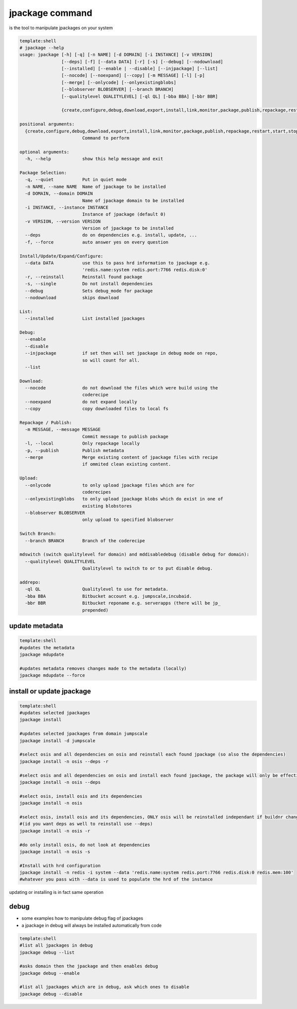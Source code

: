 

jpackage command
****************


is the tool to manipulate jpackages on your system




.. code-block:: python

  template:shell
  # jpackage --help
  usage: jpackage [-h] [-q] [-n NAME] [-d DOMAIN] [-i INSTANCE] [-v VERSION]
                  [--deps] [-f] [--data DATA] [-r] [-s] [--debug] [--nodownload]
                  [--installed] [--enable | --disable] [--injpackage] [--list]
                  [--nocode] [--noexpand] [--copy] [-m MESSAGE] [-l] [-p]
                  [--merge] [--onlycode] [--onlyexistingblobs]
                  [--blobserver BLOBSERVER] [--branch BRANCH]
                  [--qualitylevel QUALITYLEVEL] [-ql QL] [-bba BBA] [-bbr BBR]
                  
                  {create,configure,debug,download,export,install,link,monitor,package,publish,repackage,restart,start,stop,mdupdate,addrepo,update,upload,mirror,switchbranch,list,mdswitch,mddisabledebug}
  
  positional arguments:
    {create,configure,debug,download,export,install,link,monitor,package,publish,repackage,restart,start,stop,mdupdate,addrepo,update,upload,mirror,switchbranch,list,mdswitch,mddisabledebug}
                          Command to perform
  
  optional arguments:
    -h, --help            show this help message and exit
  
  Package Selection:
    -q, --quiet           Put in quiet mode
    -n NAME, --name NAME  Name of jpackage to be installed
    -d DOMAIN, --domain DOMAIN
                          Name of jpackage domain to be installed
    -i INSTANCE, --instance INSTANCE
                          Instance of jpackage (default 0)
    -v VERSION, --version VERSION
                          Version of jpackage to be installed
    --deps                do on dependencies e.g. install, update, ...
    -f, --force           auto answer yes on every question
  
  Install/Update/Expand/Configure:
    --data DATA           use this to pass hrd information to jpackage e.g.
                          'redis.name:system redis.port:7766 redis.disk:0'
    -r, --reinstall       Reinstall found package
    -s, --single          Do not install dependencies
    --debug               Sets debug_mode for package
    --nodownload          skips download
  
  List:
    --installed           List installed jpackages
  
  Debug:
    --enable
    --disable
    --injpackage          if set then will set jpackage in debug mode on repo,
                          so will count for all.
    --list
  
  Download:
    --nocode              do not download the files which were build using the
                          coderecipe
    --noexpand            do not expand locally
    --copy                copy downloaded files to local fs
  
  Repackage / Publish:
    -m MESSAGE, --message MESSAGE
                          Commit message to publish package
    -l, --local           Only repackage locally
    -p, --publish         Publish metadata
    --merge               Merge existing content of jpackage files with recipe
                          if ommited clean existing content.
  
  Upload:
    --onlycode            to only upload jpackage files which are for
                          coderecipes
    --onlyexistingblobs   to only upload jpackage blobs which do exist in one of
                          existing blobstores
    --blobserver BLOBSERVER
                          only upload to specified blobserver
  
  Switch Branch:
    --branch BRANCH       Branch of the coderecipe
  
  mdswitch (switch qualitylevel for domain) and mddisabledebug (disable debug for domain):
    --qualitylevel QUALITYLEVEL
                          Qualitylevel to switch to or to put disable debug.
  
  addrepo:
    -ql QL                Qualitylevel to use for metadata.
    -bba BBA              Bitbucket account e.g. jumpscale,incubaid.
    -bbr BBR              Bitbucket reponame e.g. serverapps (there will be jp_
                          prepended)



update metadata
===============




.. code-block:: python

  template:shell
  #updates the metadata
  jpackage mdupdate
  
  #updates metadata removes changes made to the metadata (locally)
  jpackage mdupdate --force



install or update jpackage
==========================




.. code-block:: python

  template:shell
  #updates selected jpackages
  jpackage install
  
  #updates selected jpackages from domain jumpscale
  jpackage install -d jumpscale
  
  #select osis and all dependencies on osis and reinstall each found jpackage (so also the dependencies)
  jpackage install -n osis --deps -r
  
  #select osis and all dependencies on osis and install each found jpackage, the package will only be effectively installed if buildnr changes
  jpackage install -n osis --deps 
  
  #select osis, install osis and its dependencies
  jpackage install -n osis 
  
  #select osis, install osis and its dependencies, ONLY osis will be reinstalled independant if buildnr changed 
  #(id you want deps as well to reinstall use --deps)
  jpackage install -n osis -r
  
  #do only install osis, do not look at dependencies
  jpackage install -n osis -s
  
  #Install with hrd configuration
  jpackage install -n redis -i system --data 'redis.name:system redis.port:7766 redis.disk:0 redis.mem:100'
  #whatever you pass with --data is used to populate the hrd of the instance


updating or installing is in fact same operation


debug
=====


* some examples how to manipulate debug flag of jpackages
* a jpackage in debug will always be installed automatically from code




.. code-block:: python

  template:shell
  #list all jpackages in debug
  jpackage debug --list
  
  #asks domain then the jpackage and then enables debug
  jpackage debug --enable
  
  #list all jpackages which are in debug, ask which ones to disable
  jpackage debug --disable



